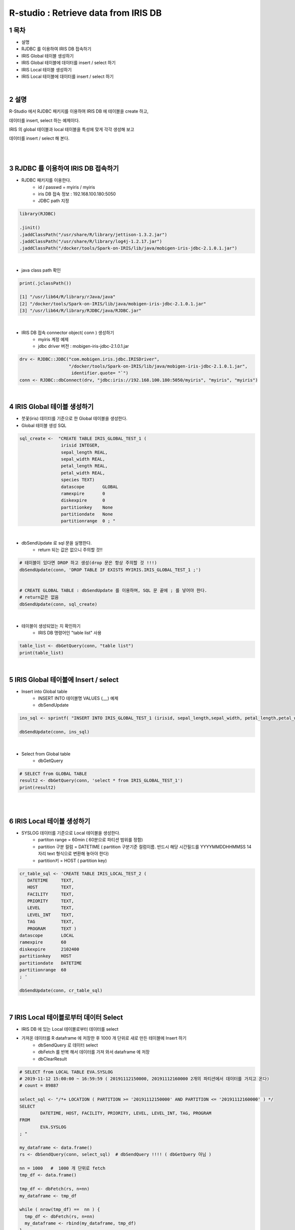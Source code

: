 .. sectnum::

================================================================================
R-studio : Retrieve data from IRIS DB
================================================================================
    

-----------------
목차
-----------------

- 설명 

- RJDBC 를 이용하여 IRIS DB 접속하기

- IRIS Global 테이블 생성하기

- IRIS Global 테이블에 데이터를 insert / select 하기

- IRIS Local 테이블 생성하기

- IRIS Local 테이블에 데이터를 insert / select 하기

|
-----------------
설명 
-----------------

R-Studio 에서 RJDBC 패키지를 이용하여 IRIS DB 에 테이블을 create 하고, 

데이터를 insert, select 하는 예제이다.

IRIS 의 global 테이블과 local 테이블을 특성에 맞게 각각 생성해 보고

데이터를 insert / select 해 본다.

|
|


-----------------------------------------------------
RJDBC 를 이용하여 IRIS DB 접속하기
-----------------------------------------------------

- RJDBC 패키지를 이용한다.  
    - id / passwd = myiris / myiris 
    - iris DB 접속 정보 : 192.168.100.180:5050
    - JDBC path 지정

.. code::

  library(RJDBC)

  .jinit()
  .jaddClassPath("/usr/share/R/library/jettison-1.3.2.jar")
  .jaddClassPath("/usr/share/R/library/log4j-1.2.17.jar")
  .jaddClassPath("/docker/tools/Spark-on-IRIS/lib/java/mobigen-iris-jdbc-2.1.0.1.jar")

 

|

- java class path 확인 

.. code::

  print(.jclassPath())
 
  [1] "/usr/lib64/R/library/rJava/java"                                   
  [2] "/docker/tools/Spark-on-IRIS/lib/java/mobigen-iris-jdbc-2.1.0.1.jar"
  [3] "/usr/lib64/R/library/RJDBC/java/RJDBC.jar"

|

- IRIS DB 접속 connector object( conn )  생성하기
    - myiris 계정 예제
    - jdbc driver 버전  : mobigen-iris-jdbc-2.1.0.1.jar

.. code::

  drv <- RJDBC::JDBC("com.mobigen.iris.jdbc.IRISDriver",
                     "/docker/tools/Spark-on-IRIS/lib/java/mobigen-iris-jdbc-2.1.0.1.jar", 
                      identifier.quote= "`")
  conn <- RJDBC::dbConnect(drv, "jdbc:iris://192.168.100.180:5050/myiris", "myiris", "myiris")


|


----------------------------------------------
IRIS Global 테이블 생성하기
----------------------------------------------

- 붓꽃(iris) 데이터를 기준으로 한 Global 테이블을 생성한다.

- Global 테이블 생성 SQL 

.. code::

  sql_create <-  "CREATE TABLE IRIS_GLOBAL_TEST_1 (
                  irisid INTEGER, 
                  sepal_length REAL,
                  sepal_width REAL,
                  petal_length REAL,
                  petal_width REAL,
                  species TEXT)
                  datascope       GLOBAL
                  ramexpire       0
                  diskexpire      0
                  partitionkey    None
                  partitiondate   None
                  partitionrange  0 ; "

|

- dbSendUpdate 로 sql 문을 실행한다.
    - return 되는 값은 없으니 주의할 것!!

.. code::

  # 테이블이 있다면 DROP 하고 생성(drop 문은 항상 주의할 것 !!!)
  dbSendUpdate(conn, 'DROP TABLE IF EXISTS MYIRIS.IRIS_GLOBAL_TEST_1 ;') 


  # CREATE GLOBAL TABLE : dbSendUpdate 를 이용하며, SQL 문 끝에 ; 를 넣어야 한다. 
  # return값은 없음
  dbSendUpdate(conn, sql_create) 

|

- 테이블이 생성되었는 지 확인하기 
    - IRIS DB 명령어인 "table list" 사용

.. code::

  table_list <- dbGetQuery(conn, "table list") 
  print(table_list)


|

-------------------------------------------------------------------
IRIS Global 테이블에 Insert / select
-------------------------------------------------------------------

- Insert into Global table
    - INSERT INTO 테이블명 VALUES (,,,,) 예제
    - dbSendUpdate

.. code::

  ins_sql <- sprintf( "INSERT INTO IRIS_GLOBAL_TEST_1 (irisid, sepal_length,sepal_width, petal_length,petal_width,  species) VALUES (1, 1.0, 2.0, 3.0, 4.0, 'test') ; ")

  dbSendUpdate(conn, ins_sql)

|

- Select from Global table
    - dbGetQuery

.. code::

  # SELECT from GLOBAL TABLE
  result2 <- dbGetQuery(conn, 'select * from IRIS_GLOBAL_TEST_1')
  print(result2)


|
|

--------------------------------------------
IRIS Local 테이블 생성하기
--------------------------------------------

- SYSLOG 데이터를 기준으로 Local 테이블을 생성한다.
    - partiton range = 60min ( 60분으로 파티션 범위를 정함)
    - partition 구분 컬럼 = DATETIME ( partition 구분기준 컬럼이름. 반드시 해당 시간필드를  YYYYMMDDHHMMSS 14자리 text 형식으로 변환해 놓아야 한다)
    - partition키 = HOST ( partition key)

.. code::

  cr_table_sql <- 'CREATE TABLE IRIS_LOCAL_TEST_2 (
     DATETIME     TEXT,
     HOST         TEXT,
     FACILITY     TEXT,
     PRIORITY     TEXT,
     LEVEL        TEXT,
     LEVEL_INT    TEXT,
     TAG          TEXT,
     PROGRAM      TEXT )
  datascope       LOCAL
  ramexpire       60
  diskexpire      2102400
  partitionkey    HOST
  partitiondate   DATETIME
  partitionrange  60
  ; '

  dbSendUpdate(conn, cr_table_sql)

|

--------------------------------------------------------------------
IRIS Local 테이블로부터 데이터 Select  
--------------------------------------------------------------------

- IRIS DB 에 있는 Local 테이블로부터 데이터를 select 
- 가져온 데이터를 R dataframe 에 저장한 후 1000 개 단위로 새로 만든 테이블에 Insert 하기
    - dbSendQuery 로 데이터 select 
    - dbFetch 를 반복 해서 데이터를 가져 와서 dataframe 에 저장
    - dbClearResult 
    

.. code::

  # SELECT from LOCAL TABLE EVA.SYSLOG  
  # 2019-11-12 15:00:00 ~ 16:59:59 ( 20191112150000, 20191112160000 2개의 파티션에서 데이터를 가지고 온다)
  # count = 89887

  select_sql <- "/*+ LOCATION ( PARTITION >= '20191112150000' AND PARTITION <= '20191112160000' ) */ 
  SELECT 
  	  DATETIME, HOST, FACILITY, PRIORITY, LEVEL, LEVEL_INT, TAG, PROGRAM 
  FROM 
	  EVA.SYSLOG
  ; "

  my_dataframe <- data.frame()
  rs <- dbSendQuery(conn, select_sql)  # dbSendQuery !!!! ( dbGetQuery 아님 )

  nn = 1000   #  1000 개 단위로 fetch
  tmp_df <- data.frame()

  tmp_df <- dbFetch(rs, n=nn)
  my_dataframe <- tmp_df

  while ( nrow(tmp_df) ==  nn ) {
    tmp_df <- dbFetch(rs, n=nn)
    my_dataframe <- rbind(my_dataframe, tmp_df)
  }  
  dbClearResult(rs)   
  # TRUE
  print(nrow(tmp_df))   # 마지막 fetch 레코드 수 < nn 
  # 887


  # select 한 전체 레코드 수
  print(nrow(my_dataframe))
  # 89887


|


- R DataFrame 을 IRIS DB 에 Insert 하기
    - my_dataframe( 총 89887 건 ) :  1000 건을 한번에 insert 하는 예제
    - batch insert SQL 문을 만드는 function 생성 : insert_batch_sql_f
    - dbGetQuery  로 insert한 데이터를 확인한다.

.. code::

  library(dplyr)

  table_name <- 'MYIRIS.IRIS_LOCAL_TEST_2'

  insert_batch_sql_f <- function(conn, table, df) {
    batch <- apply(df, 1, FUN = function(x) paste0("'",trimws(x),"'",collapse = ",")) %>% paste0("(",.,")",collapse = ", ")
 
    colums <-  paste(unlist(colnames(df)), collapse=',')
    query <- paste("INSERT INTO ", table, "(", colums, ") VALUES ", batch, ';')
  
    dbSendUpdate(conn, query)
  }

  insert_batch_sql_f(conn, table_name, my_dataframe[1:1000, ])
  # 1건씩 인서트는 인서트 sql 을 만들어서 dbSendUpdate(conn, query) 

  my_count <- dbGetQuery(conn,"select count(*) from IRIS_LOCAL_TEST_2")
  print(my_count)

|

-----------------------------------
R rmd  실행 결과 html
-----------------------------------


`Rmd 실행 결과 html <retrieve_data_from_iris_to_r/RJDBC_v0.2.html>`_